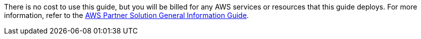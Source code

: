 // Include details about any licenses and how to sign up. Provide links as appropriate.

There is no cost to use this guide, but you will be billed for any AWS services or resources that this guide deploys. For more information, refer to the https://fwd.aws/rA69w?[AWS Partner Solution General Information Guide^].